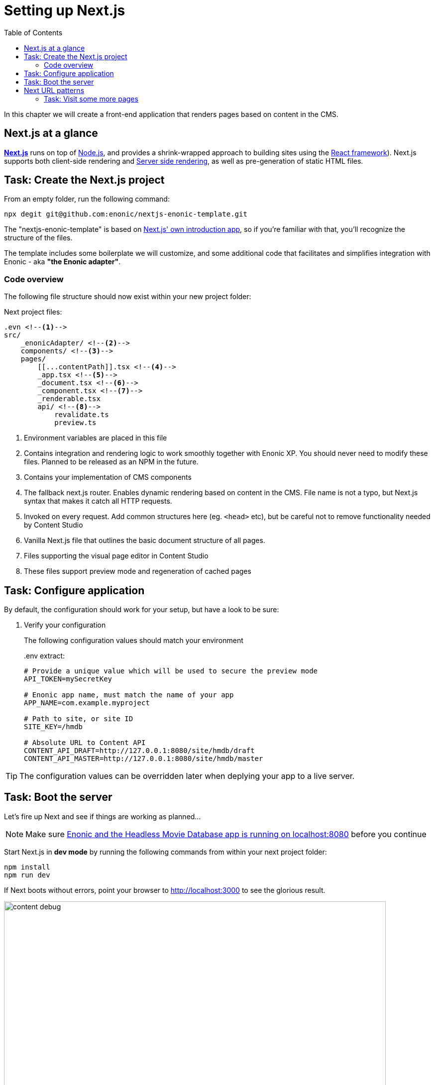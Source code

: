 = Setting up Next.js
:toc: right
:toclevels: 3
:imagesdir: media/

In this chapter we will create a front-end application that renders pages based on content in the CMS.

== Next.js at a glance

link:https://nextjs.org/[**Next.js**] runs on top of link:https://nodejs.org/en/[Node.js], and provides a shrink-wrapped approach to building sites using the link:https://reactjs.org/[React framework]). Next.js supports both client-side rendering and link:https://nextjs.org/docs/basic-features/´pages#static-generation-recommended[Server side rendering], as well as pre-generation of static HTML files.

== Task: Create the Next.js project

From an empty folder, run the following command:

[source,bash,options="nowrap"]
----
npx degit git@github.com:enonic/nextjs-enonic-template.git
----

The "nextjs-enonic-template" is based on link:https://nextjs.org/docs/getting-started[Next.js' own introduction app], so if you're familiar with that, you'll recognize the structure of the files.

The template includes some boilerplate we will customize, and some additional code that facilitates and simplifies integration with Enonic - aka **"the Enonic adapter"**.

=== Code overview

The following file structure should now exist within your new project folder:

.Next project files:
[source,files]
----
.evn <!--1-->
src/
    _enonicAdapter/ <!--2-->
    components/ <!--3-->
    pages/
        [[...contentPath]].tsx <!--4-->
        _app.tsx <!--5-->
        _document.tsx <!--6-->
        _component.tsx <!--7-->
        _renderable.tsx
        api/ <!--8-->
            revalidate.ts
            preview.ts
----

<1> Environment variables are placed in this file
<2> Contains integration and rendering logic to work smoothly together with Enonic XP. You should never need to modify these files. Planned to be released as an NPM in the future.
<3> Contains your implementation of CMS components
<4> The fallback next.js router. Enables dynamic rendering based on content in the CMS. File name is not a typo, but Next.js syntax that makes it catch all HTTP requests.
<5> Invoked on every request. Add common structures here (eg. `<head>` etc), but be careful not to remove functionality needed by Content Studio
<6> Vanilla Next.js file that outlines the basic document structure of all pages.
<7> Files supporting the visual page editor in Content Studio
<8> These files support preview mode and regeneration of cached pages


== Task: Configure application

By default, the configuration should work for your setup, but have a look to be sure:

. Verify your configuration
+
The following configuration values should match your environment
+
..env extract:
[source,files]
----
# Provide a unique value which will be used to secure the preview mode
API_TOKEN=mySecretKey

# Enonic app name, must match the name of your app
APP_NAME=com.example.myproject

# Path to site, or site ID
SITE_KEY=/hmdb

# Absolute URL to Content API
CONTENT_API_DRAFT=http://127.0.0.1:8080/site/hmdb/draft
CONTENT_API_MASTER=http://127.0.0.1:8080/site/hmdb/master
----

TIP: The configuration values can be overridden later when deplying your app to a live server.

== Task: Boot the server

Let's fire up Next and see if things are working as planned...

NOTE: Make sure <<enonic-setup#hmdb, Enonic and the Headless Movie Database app is running on localhost:8080>> before you continue

Start Next.js in  **dev mode** by running the following commands from within your next project folder:

    npm install
    npm run dev

If Next boots without errors, point your browser to http://localhost:3000[http://localhost:3000^] to see the glorious result.

image:content-debug.png[title="Application root page, showing debugging details",width=767px]

[TIP]
====
Running Next in `dev` mode normally works fine. Should you however experience "strange issues" - try deleting the `.next/` folder and reboot

For more details on booting Next, check out the link:https://nextjs.org/docs/api-reference/cli[Next.js CLI docs].
====

== Next URL patterns

The URL structure of your Next site will mirror the structure of the content in the CMS. http://localhost:3000/[http://localhost:3000/^] is mounted to the site root, which in our case has the internal path `/hmdb`.

Using the Movie Se7en as an example: 

.Result when visiting http://localhost:3000/movies/se7en[http://localhost:3000/movies/se7en^] 
image:se7en-debug.png[title="Default render: movie content item The Godfather",width=766px]

.Se7en as seen in Content Studio - internal path is `/hmdb/movies/se7en`
image:se7en-edit.png[title="Editing item in Content Studio - the path /hmdb/movies/se7en is highlighted",width=768px]

### Task: Visit some more pages

Give the default rendering a spin by trying out some other URLs, for example: +

* http://localhost:3000/movies[http://localhost:3000/movies^] +
* http://localhost:3000/persons[http://localhost:3000/persons^] +
* http://localhost:3000/persons/brad-pitt[http://localhost:3000/persons/brad-pitt^]

...etc.

**That's it for the basic Next.js setup.**

Next, well have a closer look at <<rendering-basics#, how to customize the rendering>>.